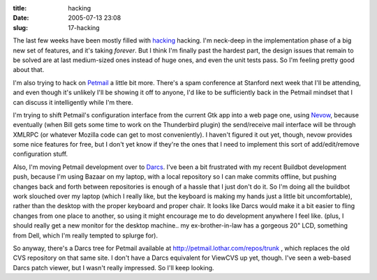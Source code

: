 :title: hacking
:date: 2005-07-13 23:08
:slug: 17-hacking

The last few weeks have been mostly filled with `hacking
<http://buildbot.sf.net/>`__ hacking. I'm neck-deep in the implementation
phase of a big new set of features, and it's taking *forever*. But I think
I'm finally past the hardest part, the design issues that remain to be solved
are at last medium-sized ones instead of huge ones, and even the unit tests
pass. So I'm feeling pretty good about that.

I'm also trying to hack on `Petmail <http://petmail.lothar.com/>`__ a little
bit more. There's a spam conference at Stanford next week that I'll be
attending, and even though it's unlikely I'll be showing it off to anyone,
I'd like to be sufficiently back in the Petmail mindset that I can discuss it
intelligently while I'm there.

I'm trying to shift Petmail's configuration interface from the current Gtk
app into a web page one, using `Nevow <http://nevow.org/>`__, because
eventually (when Bill gets some time to work on the Thunderbird plugin) the
send/receive mail interface will be through XMLRPC (or whatever Mozilla code
can get to most conveniently). I haven't figured it out yet, though, nevow
provides some nice features for free, but I don't yet know if they're the
ones that I need to implement this sort of add/edit/remove configuration
stuff.

Also, I'm moving Petmail development over to `Darcs
<http://abridgegame.org/darcs/>`__. I've been a bit frustrated with my recent
Buildbot development push, because I'm using Bazaar on my laptop, with a
local repository so I can make commits offline, but pushing changes back and
forth between repositories is enough of a hassle that I just don't do it. So
I'm doing all the buildbot work slouched over my laptop (which I really like,
but the keyboard is making my hands just a little bit uncomfortable), rather
than the desktop with the proper keyboard and proper chair. It looks like
Darcs would make it a bit easier to fling changes from one place to another,
so using it might encourage me to do development anywhere I feel like. (plus,
I should really get a new monitor for the desktop machine.. my
ex-brother-in-law has a gorgeous 20" LCD, something from Dell, which I'm
really tempted to splurge for).

So anyway, there's a Darcs tree for Petmail available at
http://petmail.lothar.com/repos/trunk , which replaces the old CVS repository
on that same site. I don't have a Darcs equivalent for ViewCVS up yet,
though. I've seen a web-based Darcs patch viewer, but I wasn't really
impressed. So I'll keep looking.

